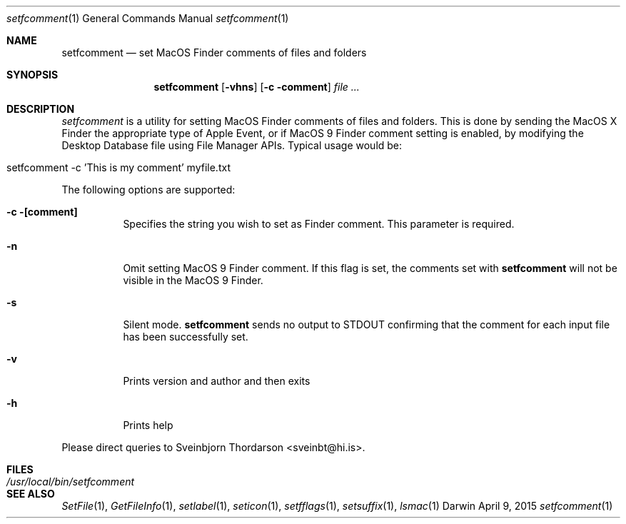 .Dd April 9, 2015
.Dt setfcomment 1
.Os Darwin
.Sh NAME
.Nm setfcomment
.Nd set MacOS Finder comments of files and folders
.Sh SYNOPSIS
.Nm
.Op Fl vhns
.Op Fl c comment
.Ar file ...
.Sh DESCRIPTION
.Ar setfcomment
is a utility for setting MacOS Finder comments of files and folders.  This is done
by sending the MacOS X Finder the appropriate type of Apple Event, or if MacOS 9
Finder comment setting is enabled, by modifying the Desktop Database file using
File Manager APIs.  Typical usage would be:
.Bl -tag -width -indent
.It setfcomment -c 'This is my comment' myfile.txt
.El
.Pp
The following options are supported:
.Pp
.Bl -tag -width indent
.It Fl c [comment]
Specifies the string you wish to set as Finder comment.  This parameter is required.
.It Fl n
Omit setting MacOS 9 Finder comment.  If this flag is set, the comments set with
.Nm
will not be visible in the MacOS 9 Finder.
.It Fl s
Silent mode.
.Nm
sends no output to STDOUT confirming that the comment for each input file has been successfully set.
.It Fl v
Prints version and author and then exits
.It Fl h
Prints help
.El
.Pp
Please direct queries to Sveinbjorn Thordarson <sveinbt@hi.is>.
.Sh FILES
.Bl -tag -width "/usr/local/bin/setfcomment" -compact
.It Pa /usr/local/bin/setfcomment
.Sh SEE ALSO
.Xr SetFile 1 ,
.Xr GetFileInfo 1 ,
.Xr setlabel 1 ,
.Xr seticon 1 ,
.Xr setfflags 1 ,
.Xr setsuffix 1 ,
.Xr lsmac 1
